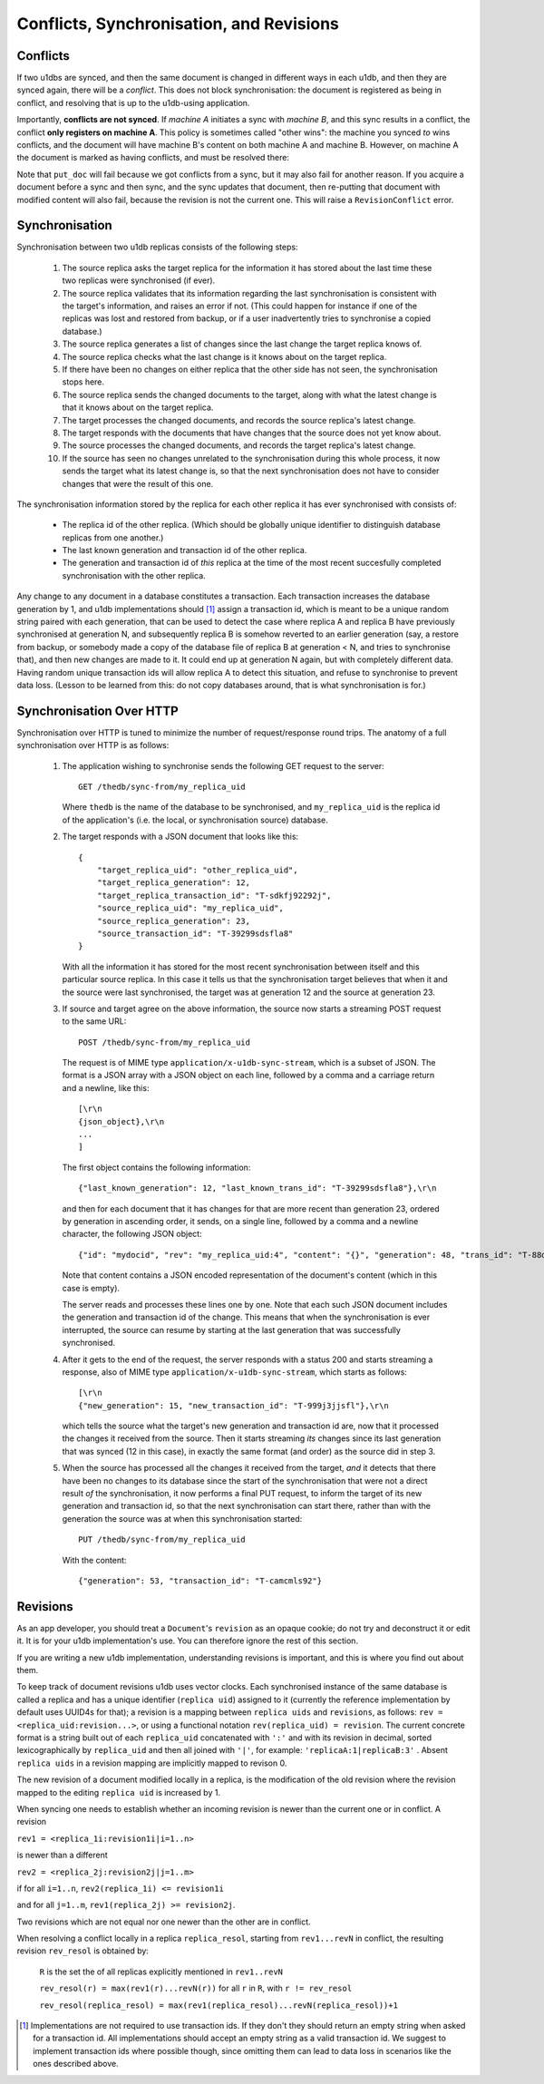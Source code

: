 .. _conflicts:

Conflicts, Synchronisation, and Revisions
#########################################


Conflicts
---------

If two u1dbs are synced, and then the same document is changed in different
ways in each u1db, and then they are synced again, there will be a *conflict*.
This does not block synchronisation: the document is registered as being in
conflict, and resolving that is up to the u1db-using application.

Importantly, **conflicts are not synced**. If *machine A* initiates a sync with
*machine B*, and this sync results in a conflict, the conflict **only registers
on machine A**. This policy is sometimes called "other wins": the machine you
synced *to* wins conflicts, and the document will have machine B's content on
both machine A and machine B. However, on machine A the document is marked as
having conflicts, and must be resolved there:

.. testsetup ::

    import os, tempfile
    old_dir = os.path.realpath('.')
    tmp_dir = tempfile.mkdtemp()
    os.chdir(tmp_dir)

.. doctest ::

    >>> import u1db
    >>> db1 = u1db.open('mydb1.u1db', create=True)
    >>> db2 = u1db.open('mydb2.u1db', create=True)
    >>> doc1 = db1.create_doc({'came_from':'replica_1'})
    >>> doc_id = doc1.doc_id
    >>> # create a document in database 2 with the same document id.
    >>> doc2 = db2.create_doc({'came_from':'replica_2'}, doc_id=doc_id)
    >>> sync_target = db1.get_sync_target()
    >>> synchronizer = u1db.sync.Synchronizer(db2, sync_target)
    >>> synchronizer.sync()  # returns the local generation before sync
    1
    >>> db1_doc = db1.get_doc(doc_id)
    >>> db1_doc.content
    {u'came_from': u'replica_1'}
    >>> conflicted_doc = db2.get_doc(doc_id)
    >>> conflicted_doc.content  # the sync target's content wins
    {u'came_from': u'replica_1'}
    >>> conflicted_doc.has_conflicts # but the document is in conflict
    True
    >>> conflicts = db2.get_doc_conflicts(doc_id)
    >>> len(conflicts)  # There are two conflicting versions of the document
    2
    >>> db2.resolve_doc(conflicts[1], [d.rev for d in conflicts]) # resolve in favour db2's version
    >>> doc_is_now = db2.get_doc(doc_id)
    >>> doc_is_now.content # the content has been updated to doc's content
    {u'came_from': u'replica_2'}
    >>> db2.get_doc_conflicts(doc_id)
    []
    >>> doc_is_now.has_conflicts # and is no longer in conflict
    False
    >>> # synchronize again so that the resolved version ends up in db1
    >>> synchronizer.sync(sync_target)
    3
    >>> db1_doc = db1.get_doc(doc_id)
    >>> db1_doc.content  # now is identical to db2's version
    {u'came_from': u'replica_2'}
    >>> db2_doc = db2.get_doc(doc_id)
    >>> db2_doc.has_conflicts  # this sync did not create any new conflicts
    False

.. testcleanup ::

    os.chdir(old_dir)
    os.remove(os.path.join(tmp_dir, "mydb1.u1db"))
    os.remove(os.path.join(tmp_dir, "mydb2.u1db"))
    os.rmdir(tmp_dir)

Note that ``put_doc`` will fail because we got conflicts from a sync, but it
may also fail for another reason. If you acquire a document before a sync and
then sync, and the sync updates that document, then re-putting that document
with modified content will also fail, because the revision is not the current
one. This will raise a ``RevisionConflict`` error.

Synchronisation
---------------

Synchronisation between two u1db replicas consists of the following steps:

    1. The source replica asks the target replica for the information it has
       stored about the last time these two replicas were synchronised (if
       ever).

    2. The source replica validates that its information regarding the last
       synchronisation is consistent with the target's information, and
       raises an error if not. (This could happen for instance if one of the
       replicas was lost and restored from backup, or if a user inadvertently
       tries to synchronise a copied database.)

    3. The source replica generates a list of changes since the last change the
       target replica knows of.

    4. The source replica checks what the last change is it knows about on the
       target replica.

    5. If there have been no changes on either replica that the other side has
       not seen, the synchronisation stops here.

    6. The source replica sends the changed documents to the target, along with
       what the latest change is that it knows about on the target replica.

    7. The target processes the changed documents, and records the source
       replica's latest change.

    8. The target responds with the documents that have changes that the source
       does not yet know about.

    9. The source processes the changed documents, and records the target
       replica's latest change.

    10. If the source has seen no changes unrelated to the synchronisation
        during this whole process, it now sends the target what its latest
        change is, so that the next synchronisation does not have to consider
        changes that were the result of this one.

The synchronisation information stored by the replica for each other replica it
has ever synchronised with consists of:

    * The replica id of the other replica. (Which should be globally unique
      identifier to distinguish database replicas from one another.)
    * The last known generation and transaction id of the other replica.
    * The generation and transaction id of *this* replica at the time of the
      most recent succesfully completed synchronisation with the other replica.

Any change to any document in a database constitutes a transaction. Each
transaction increases the database generation by 1, and u1db implementations
should [#]_ assign a transaction id, which is meant to be a unique random string
paired with each generation, that can be used to detect the case where replica
A and replica B have previously synchronised at generation N, and subsequently
replica B is somehow reverted to an earlier generation (say, a restore from
backup, or somebody made a copy of the database file of replica B at generation
< N, and tries to synchronise that), and then new changes are made to it.  It
could end up at generation N again, but with completely different data.  Having
random unique transaction ids will allow replica A to detect this situation,
and refuse to synchronise to prevent data loss. (Lesson to be learned from
this: do not copy databases around, that is what synchronisation is for.)


Synchronisation Over HTTP
-------------------------

Synchronisation over HTTP is tuned to minimize the number of request/response
round trips. The anatomy of a full synchronisation over HTTP is as follows:

    1. The application wishing to synchronise sends the following GET request
       to the server::

            GET /thedb/sync-from/my_replica_uid

       Where ``thedb`` is the name of the database to be synchronised, and
       ``my_replica_uid`` is the replica id of the application's (i.e. the
       local, or synchronisation source) database.

    2. The target responds with a JSON document that looks like this::

            {
                "target_replica_uid": "other_replica_uid",
                "target_replica_generation": 12,
                "target_replica_transaction_id": "T-sdkfj92292j",
                "source_replica_uid": "my_replica_uid",
                "source_replica_generation": 23,
                "source_transaction_id": "T-39299sdsfla8"
            }

       With all the information it has stored for the most recent
       synchronisation between itself and this particular source replica. In
       this case it tells us that the synchronisation target believes that when
       it and the source were last synchronised, the target was at generation
       12 and the source at generation 23.

    3. If source and target agree on the above information, the source now
       starts a streaming POST request to the same URL::

            POST /thedb/sync-from/my_replica_uid

       The request is of MIME type ``application/x-u1db-sync-stream``, which is
       a subset of JSON. The format is a JSON array with a JSON object on each
       line, followed by a comma and a carriage return and a newline, like
       this::

            [\r\n
            {json_object},\r\n
            ...
            ]

       The first object contains the following information::

            {"last_known_generation": 12, "last_known_trans_id": "T-39299sdsfla8"},\r\n

       and then for each document that it has changes for that are more recent
       than generation 23, ordered by generation in ascending order, it sends,
       on a single line, followed by a comma and a newline character, the
       following JSON object::

            {"id": "mydocid", "rev": "my_replica_uid:4", "content": "{}", "generation": 48, "trans_id": "T-88djlahhhd"},\r\n

       Note that content contains a JSON encoded representation of the
       document's content (which in this case is empty).

       The server reads and processes these lines one by one. Note that each
       such JSON document includes the generation and transaction id of the
       change. This means that when the synchronisation is ever interrupted,
       the source can resume by starting at the last generation that was
       successfully synchronised.

    4. After it gets to the end of the request, the server responds with a
       status 200 and starts streaming a response, also of MIME type
       ``application/x-u1db-sync-stream``, which starts as follows::

            [\r\n
            {"new_generation": 15, "new_transaction_id": "T-999j3jjsfl"},\r\n

       which tells the source what the target's new generation and transaction
       id are, now that it processed the changes it received from the source.
       Then it starts streaming  *its* changes since its last generation that
       was synced (12 in this case), in exactly the same format (and order) as
       the source did in step 3.

    5. When the source has processed all the changes it received from the
       target, *and* it detects that there have been no changes to its database
       since the start of the synchronisation that were not a direct result
       *of* the synchronisation, it now performs a final PUT request, to inform
       the target of its new generation and transaction id, so that the next
       synchronisation can start there, rather than with the generation the
       source was at when this synchronisation started::

            PUT /thedb/sync-from/my_replica_uid

       With the content::

            {"generation": 53, "transaction_id": "T-camcmls92"}


Revisions
---------

As an app developer, you should treat a ``Document``'s ``revision`` as an
opaque cookie; do not try and deconstruct it or edit it. It is for your u1db
implementation's use. You can therefore ignore the rest of this section.

If you are writing a new u1db implementation, understanding revisions is
important, and this is where you find out about them.

To keep track of document revisions u1db uses vector clocks. Each
synchronised instance of the same database is called a replica and has a unique
identifier (``replica uid``) assigned to it (currently the reference
implementation by default uses UUID4s for that); a revision is a mapping
between ``replica uids`` and ``revisions``, as follows: ``rev
= <replica_uid:revision...>``, or using a functional notation
``rev(replica_uid) = revision``. The current concrete format is a string
built out of each ``replica_uid`` concatenated with ``':'`` and with its
revision in decimal, sorted lexicographically by ``replica_uid`` and then all
joined with ``'|'``, for example: ``'replicaA:1|replicaB:3'`` . Absent
``replica uids`` in a revision mapping are implicitly mapped to revison 0.

The new revision of a document modified locally in a replica, is the
modification of the old revision where the revision mapped to the editing
``replica uid`` is increased by 1.

When syncing one needs to establish whether an incoming revision is newer than
the current one or in conflict. A revision

``rev1 = <replica_1i:revision1i|i=1..n>``

is newer than a different

``rev2 = <replica_2j:revision2j|j=1..m>``

if for all ``i=1..n``, ``rev2(replica_1i) <= revision1i``

and for all ``j=1..m``, ``rev1(replica_2j) >= revision2j``.

Two revisions which are not equal nor one newer than the other are in conflict.

When resolving a conflict locally in a replica ``replica_resol``, starting from
``rev1...revN`` in conflict, the resulting revision ``rev_resol`` is obtained
by:

     ``R`` is the set the of all replicas explicitly mentioned in ``rev1..revN``

     ``rev_resol(r) = max(rev1(r)...revN(r))`` for all ``r`` in ``R``, with ``r != rev_resol``

     ``rev_resol(replica_resol) = max(rev1(replica_resol)...revN(replica_resol))+1``

.. [#] Implementations are not required to use transaction ids. If they don't
       they should return an empty string when asked for a transaction id. All
       implementations should accept an empty string as a valid transaction id.
       We suggest to implement transaction ids where possible though, since
       omitting them can lead to data loss in scenarios like the ones described
       above.

